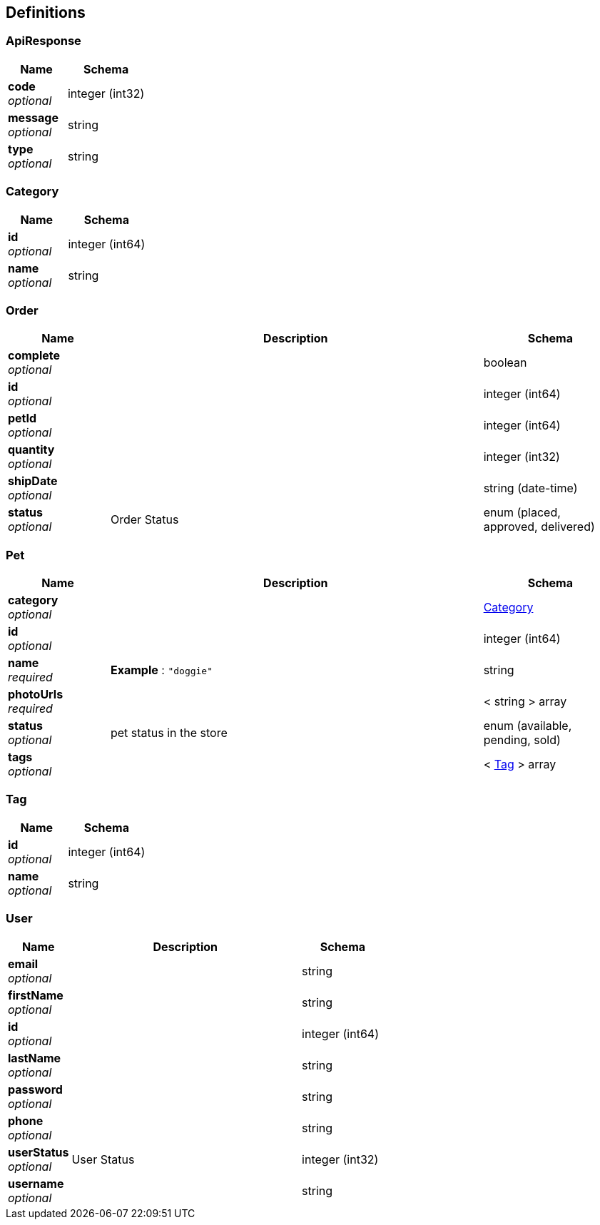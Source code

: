 
[[_definitions]]
== Definitions

[[_apiresponse]]
=== ApiResponse

[options="header", cols=".^3,.^4"]
|===
|Name|Schema
|**code** +
__optional__|integer (int32)
|**message** +
__optional__|string
|**type** +
__optional__|string
|===


[[_category]]
=== Category

[options="header", cols=".^3,.^4"]
|===
|Name|Schema
|**id** +
__optional__|integer (int64)
|**name** +
__optional__|string
|===


[[_order]]
=== Order

[options="header", cols=".^3,.^11,.^4"]
|===
|Name|Description|Schema
|**complete** +
__optional__||boolean
|**id** +
__optional__||integer (int64)
|**petId** +
__optional__||integer (int64)
|**quantity** +
__optional__||integer (int32)
|**shipDate** +
__optional__||string (date-time)
|**status** +
__optional__|Order Status|enum (placed, approved, delivered)
|===


[[_pet]]
=== Pet

[options="header", cols=".^3,.^11,.^4"]
|===
|Name|Description|Schema
|**category** +
__optional__||<<_category,Category>>
|**id** +
__optional__||integer (int64)
|**name** +
__required__|**Example** : `"doggie"`|string
|**photoUrls** +
__required__||< string > array
|**status** +
__optional__|pet status in the store|enum (available, pending, sold)
|**tags** +
__optional__||< <<_tag,Tag>> > array
|===


[[_tag]]
=== Tag

[options="header", cols=".^3,.^4"]
|===
|Name|Schema
|**id** +
__optional__|integer (int64)
|**name** +
__optional__|string
|===


[[_user]]
=== User

[options="header", cols=".^3,.^11,.^4"]
|===
|Name|Description|Schema
|**email** +
__optional__||string
|**firstName** +
__optional__||string
|**id** +
__optional__||integer (int64)
|**lastName** +
__optional__||string
|**password** +
__optional__||string
|**phone** +
__optional__||string
|**userStatus** +
__optional__|User Status|integer (int32)
|**username** +
__optional__||string
|===



